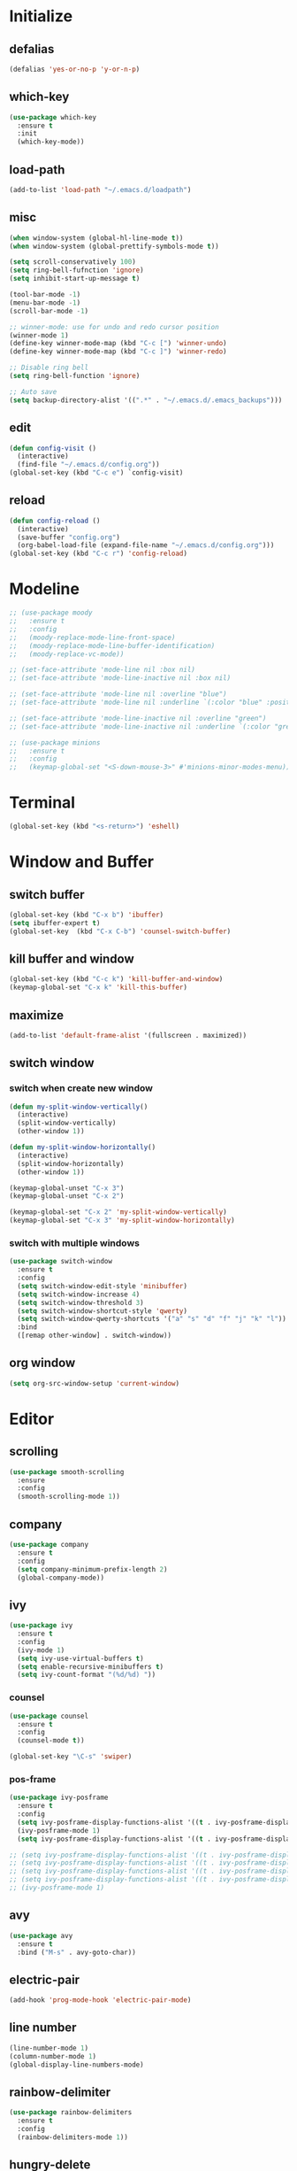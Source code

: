 * Initialize
** defalias
#+BEGIN_SRC emacs-lisp
  (defalias 'yes-or-no-p 'y-or-n-p)
#+END_SRC

** which-key
#+BEGIN_SRC emacs-lisp
  (use-package which-key
    :ensure t
    :init
    (which-key-mode))
#+END_SRC


** load-path
#+BEGIN_SRC emacs-lisp
  (add-to-list 'load-path "~/.emacs.d/loadpath")
#+END_SRC

** misc
#+BEGIN_SRC emacs-lisp
  (when window-system (global-hl-line-mode t))
  (when window-system (global-prettify-symbols-mode t))

  (setq scroll-conservatively 100)
  (setq ring-bell-fufnction 'ignore)
  (setq inhibit-start-up-message t)

  (tool-bar-mode -1)
  (menu-bar-mode -1)
  (scroll-bar-mode -1)

  ;; winner-mode: use for undo and redo cursor position
  (winner-mode 1)
  (define-key winner-mode-map (kbd "C-c [") 'winner-undo)
  (define-key winner-mode-map (kbd "C-c ]") 'winner-redo)

  ;; Disable ring bell
  (setq ring-bell-function 'ignore)

  ;; Auto save
  (setq backup-directory-alist '((".*" . "~/.emacs.d/.emacs_backups")))

#+END_SRC

** edit
#+BEGIN_SRC emacs-lisp
  (defun config-visit ()
    (interactive)
    (find-file "~/.emacs.d/config.org"))
  (global-set-key (kbd "C-c e") `config-visit)
#+END_SRC
** reload
#+BEGIN_SRC emacs-lisp
  (defun config-reload ()
    (interactive)
    (save-buffer "config.org")
    (org-babel-load-file (expand-file-name "~/.emacs.d/config.org")))
  (global-set-key (kbd "C-c r") 'config-reload)
#+END_SRC
* Modeline
#+BEGIN_SRC emacs-lisp
  ;; (use-package moody
  ;;   :ensure t
  ;;   :config
  ;;   (moody-replace-mode-line-front-space)
  ;;   (moody-replace-mode-line-buffer-identification)
  ;;   (moody-replace-vc-mode))

  ;; (set-face-attribute 'mode-line nil :box nil)
  ;; (set-face-attribute 'mode-line-inactive nil :box nil)

  ;; (set-face-attribute 'mode-line nil :overline "blue")
  ;; (set-face-attribute 'mode-line nil :underline `(:color "blue" :position t))

  ;; (set-face-attribute 'mode-line-inactive nil :overline "green")
  ;; (set-face-attribute 'mode-line-inactive nil :underline `(:color "green" :position t))

  ;; (use-package minions
  ;;   :ensure t
  ;;   :config
  ;;   (keymap-global-set "<S-down-mouse-3>" #'minions-minor-modes-menu))
#+END_SRC

* Terminal
#+BEGIN_SRC emacs-lisp
  (global-set-key (kbd "<s-return>") 'eshell)
#+END_SRC
* Window and Buffer
** switch buffer
#+BEGIN_SRC emacs-lisp
  (global-set-key (kbd "C-x b") 'ibuffer)
  (setq ibuffer-expert t)
  (global-set-key  (kbd "C-x C-b") 'counsel-switch-buffer)
#+END_SRC

** kill buffer and window
#+BEGIN_SRC emacs-lisp
  (global-set-key (kbd "C-c k") 'kill-buffer-and-window)
  (keymap-global-set "C-x k" 'kill-this-buffer)
#+END_SRC

** maximize
#+BEGIN_SRC emacs-lisp
  (add-to-list 'default-frame-alist '(fullscreen . maximized))
#+END_SRC

** switch window
*** switch when create new window
#+BEGIN_SRC emacs-lisp
  (defun my-split-window-vertically()
    (interactive)
    (split-window-vertically)
    (other-window 1))

  (defun my-split-window-horizontally()
    (interactive)
    (split-window-horizontally)
    (other-window 1))

  (keymap-global-unset "C-x 3")
  (keymap-global-unset "C-x 2")

  (keymap-global-set "C-x 2" 'my-split-window-vertically)
  (keymap-global-set "C-x 3" 'my-split-window-horizontally)
#+END_SRC

*** switch with multiple windows
#+BEGIN_SRC emacs-lisp
  (use-package switch-window
    :ensure t
    :config
    (setq switch-window-edit-style 'minibuffer)
    (setq switch-window-increase 4)
    (setq switch-window-threshold 3)
    (setq switch-window-shortcut-style 'qwerty)
    (setq switch-window-qwerty-shortcuts '("a" "s" "d" "f" "j" "k" "l"))
    :bind
    ([remap other-window] . switch-window))
#+END_SRC
** org window
#+BEGIN_SRC emacs-lisp
  (setq org-src-window-setup 'current-window)
#+END_SRC

* Editor
** scrolling
#+BEGIN_SRC emacs-lisp
  (use-package smooth-scrolling
    :ensure
    :config
    (smooth-scrolling-mode 1))
#+END_SRC

** company
#+BEGIN_SRC emacs-lisp
  (use-package company
    :ensure t
    :config
    (setq company-minimum-prefix-length 2)
    (global-company-mode))
#+END_SRC

** ivy
#+BEGIN_SRC emacs-lisp
  (use-package ivy
    :ensure t
    :config
    (ivy-mode 1)
    (setq ivy-use-virtual-buffers t)
    (setq enable-recursive-minibuffers t)
    (setq ivy-count-format "(%d/%d) "))

#+END_SRC

*** counsel
#+BEGIN_SRC emacs-lisp
  (use-package counsel
    :ensure t
    :config
    (counsel-mode t))

  (global-set-key "\C-s" 'swiper)
#+END_SRC

*** pos-frame
#+BEGIN_SRC emacs-lisp
  (use-package ivy-posframe
    :ensure t
    :config
    (setq ivy-posframe-display-functions-alist '((t . ivy-posframe-display)))
    (ivy-posframe-mode 1)
    (setq ivy-posframe-display-functions-alist '((t . ivy-posframe-display-at-window-bottom-left))))

  ;; (setq ivy-posframe-display-functions-alist '((t . ivy-posframe-display-at-frame-center)))
  ;; (setq ivy-posframe-display-functions-alist '((t . ivy-posframe-display-at-window-center)))
  ;; (setq ivy-posframe-display-functions-alist '((t . ivy-posframe-display-at-frame-bottom-left)))
  ;; (setq ivy-posframe-display-functions-alist '((t . ivy-posframe-display-at-frame-top-center)))
  ;; (ivy-posframe-mode 1)
#+END_SRC


** avy
#+BEGIN_SRC emacs-lisp
  (use-package avy
    :ensure t
    :bind ("M-s" . avy-goto-char))
#+END_SRC
** electric-pair
#+BEGIN_SRC emacs-lisp
  (add-hook 'prog-mode-hook 'electric-pair-mode)
#+END_SRC

** line number
#+BEGIN_SRC emacs-lisp
  (line-number-mode 1)
  (column-number-mode 1)
  (global-display-line-numbers-mode)
#+END_SRC
** rainbow-delimiter
#+BEGIN_SRC emacs-lisp
  (use-package rainbow-delimiters
    :ensure t
    :config
    (rainbow-delimiters-mode 1))
#+END_SRC

** hungry-delete
#+begin_src  emacs-lisp
  (use-package hungry-delete
    :ensure t
    :bind (("C-c DEL" . hungry-delete-backward)
	   ("C-c d" . hungry-delete-forward)))
#+end_src

** yasnippet
#+begin_src emacs-lisp
  (use-package yasnippet
    :ensure t
    :config
    (yas-reload-all)
    (add-hook 'prog-mode-hook #'yas-minor-mode)
    (add-hook 'org-mode-hook #'yas-minor-mode))
  
  (use-package yasnippet-snippets
    :ensure t)
#+end_src

* Project
** projectile
#+BEGIN_SRC emacs-lisp
  (use-package projectile
    :ensure t
    :config
    (define-key projectile-mode-map (kbd "C-c p") 'projectile-command-map)
    (projectile-mode +1)
    (setq projectile-completion-system 'ivy))
#+END_SRC

* Language
** cmake-mode
#+BEGIN_SRC emacs-lisp
  (use-package cmake-mode
    :ensure t
    :mode ("CMakeLists\\.txt\\'" "\\.cmake\\'"))
#+END_SRC

* Appearance
** Dashboard
#+BEGIN_SRC emacs-lisp   
  (use-package dashboard     
    :ensure t     
    :config
    (dashboard-setup-startup-hook)
    (setq dashboard-item '((recents . 10)))
    (setq dashboard-banner-logo-title "DogShit")
    (setq dashboard-startup-banner "~/.emacs.d/banners/dogshit.txt"))
#+END_SRC
** Org Bullet
#+BEGIN_SRC emacs-lisp
  (use-package org-bullets
    :ensure t
    :config
    (add-hook 'org-mode-hook (lambda () (org-bullets-mode))))
#+END_SRC
